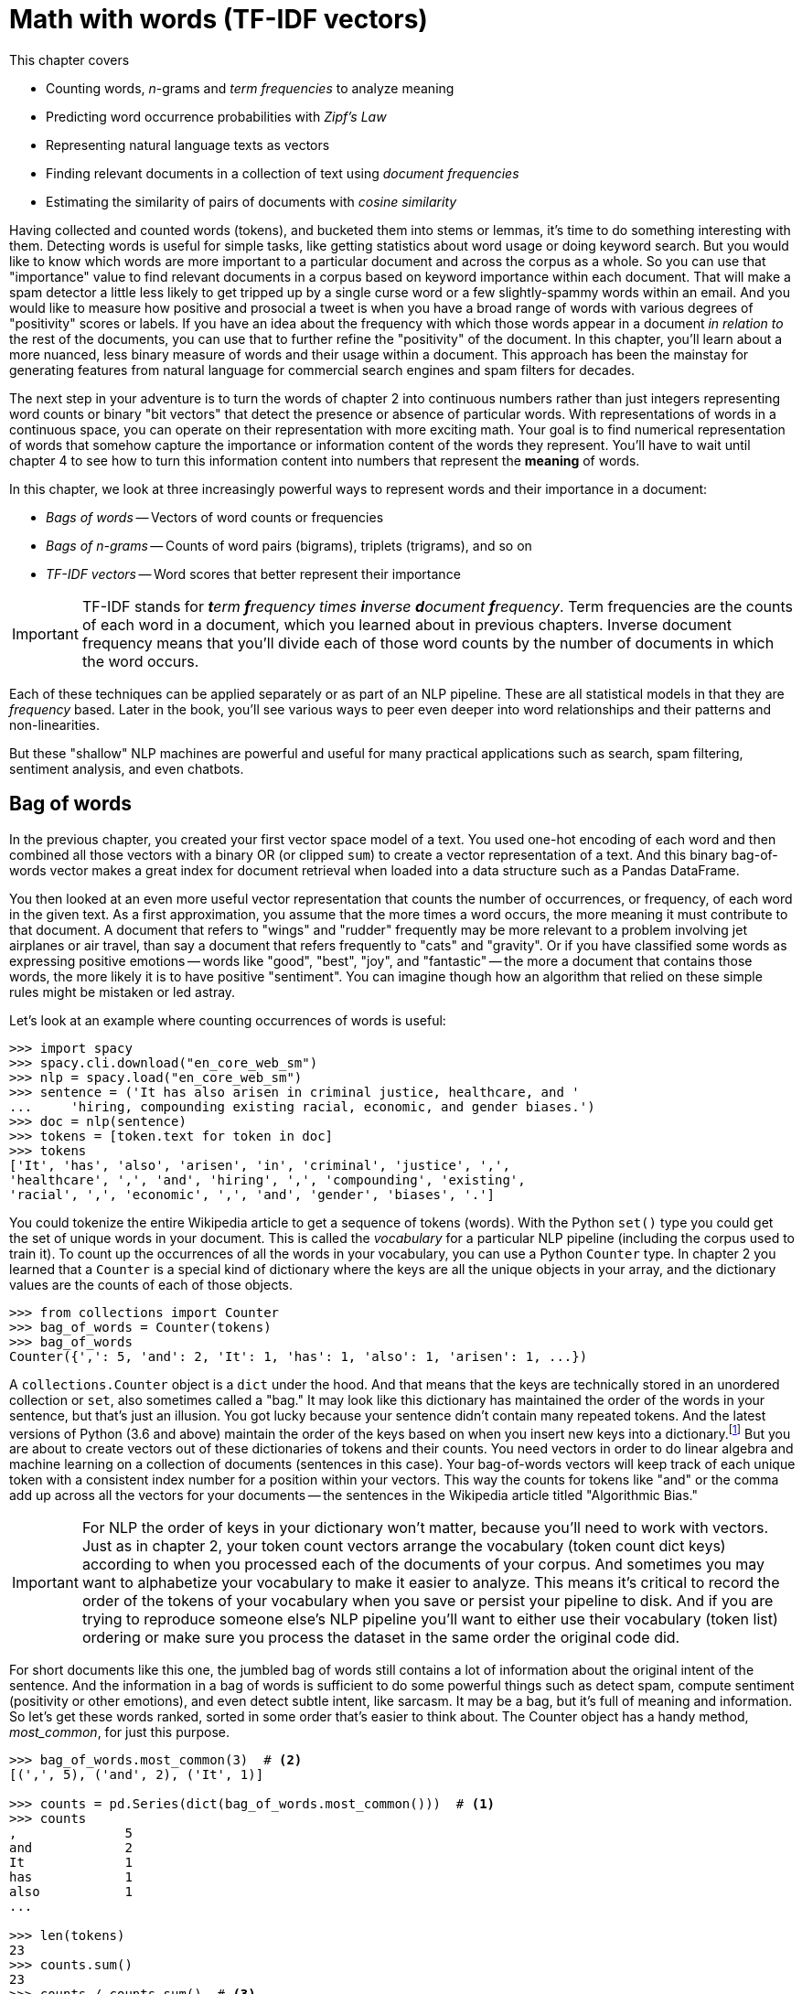 = Math with words (TF-IDF vectors)
:chapter: 3
:part: 1
:imagesdir: .
:xrefstyle: short
:figure-caption: Figure {chapter}.
:listing-caption: Listing {chapter}.
:table-caption: Table {chapter}.
:stem: latexmath

This chapter covers

* Counting words, _n_-grams and _term frequencies_ to analyze meaning
* Predicting word occurrence probabilities with _Zipf's Law_
* Representing natural language texts as vectors
* Finding relevant documents in a collection of text using _document frequencies_
* Estimating the similarity of pairs of documents with _cosine similarity_

Having collected and counted words (tokens), and bucketed them into stems or lemmas, it's time to do something interesting with them.
Detecting words is useful for simple tasks, like getting statistics about word usage or doing keyword search. But you would like to know which words are more important to a particular document and across the corpus as a whole.
So you can use that "importance" value to find relevant documents in a corpus based on keyword importance within each document.
That will make a spam detector a little less likely to get tripped up by a single curse word or a few slightly-spammy words within an email.
And you would like to measure how positive and prosocial a tweet is when you have a broad range of words with various degrees of "positivity" scores or labels.
If you have an idea about the frequency with which those words appear in a document _in relation to_ the rest of the documents, you can use that to further refine the "positivity" of the document.
In this chapter, you'll learn about a more nuanced, less binary measure of words and their usage within a document.
This approach has been the mainstay for generating features from natural language for commercial search engines and spam filters for decades.

The next step in your adventure is to turn the words of chapter 2 into continuous numbers rather than just integers representing word counts or binary "bit vectors" that detect the presence or absence of particular words.
With representations of words in a continuous space, you can operate on their representation with more exciting math.
Your goal is to find numerical representation of words that somehow capture the importance or information content of the words they represent. You'll have to wait until chapter 4 to see how to turn this information content into numbers that represent the **meaning** of words.

In this chapter, we look at three increasingly powerful ways to represent words and their importance in a document:

* _Bags of words_ -- Vectors of word counts or frequencies
* _Bags of n-grams_ -- Counts of word pairs (bigrams), triplets (trigrams), and so on
* _TF-IDF vectors_ -- Word scores that better represent their importance

[IMPORTANT, definition]
TF-IDF stands for _**t**erm **f**requency times **i**nverse **d**ocument **f**requency_.
Term frequencies are the counts of each word in a document, which you learned about in previous chapters.
Inverse document frequency means that you'll divide each of those word counts by the number of documents in which the word occurs.

Each of these techniques can be applied separately or as part of an NLP pipeline.
These are all statistical models in that they are _frequency_ based.
Later in the book, you'll see various ways to peer even deeper into word relationships and their patterns and non-linearities.

But these "shallow" NLP machines are powerful and useful for many practical applications such as search, spam filtering, sentiment analysis, and even chatbots.

== Bag of words

In the previous chapter, you created your first vector space model of a text.
You used one-hot encoding of each word and then combined all those vectors with a binary OR (or clipped `sum`) to create a vector representation of a text.
And this binary bag-of-words vector makes a great index for document retrieval when loaded into a data structure such as a Pandas DataFrame.

You then looked at an even more useful vector representation that counts the number of occurrences, or frequency, of each word in the given text.
As a first approximation, you assume that the more times a word occurs, the more meaning it must contribute to that document.
A document that refers to "wings" and "rudder" frequently may be more relevant to a problem involving jet airplanes or air travel, than say a document that refers frequently to "cats" and "gravity".
Or if you have classified some words as expressing positive emotions -- words like "good", "best", "joy", and "fantastic" -- the more a document that contains those words, the more likely it is to have positive "sentiment".
You can imagine though how an algorithm that relied on these simple rules might be mistaken or led astray.

Let's look at an example where counting occurrences of words is useful:

[source,python]
----
>>> import spacy
>>> spacy.cli.download("en_core_web_sm")
>>> nlp = spacy.load("en_core_web_sm")
>>> sentence = ('It has also arisen in criminal justice, healthcare, and '
...     'hiring, compounding existing racial, economic, and gender biases.')
>>> doc = nlp(sentence)
>>> tokens = [token.text for token in doc]
>>> tokens
['It', 'has', 'also', 'arisen', 'in', 'criminal', 'justice', ',', 
'healthcare', ',', 'and', 'hiring', ',', 'compounding', 'existing',
'racial', ',', 'economic', ',', 'and', 'gender', 'biases', '.']
----

You could tokenize the entire Wikipedia article to get a sequence of tokens (words).
With the Python `set()` type you could get the set of unique words in your document.
This is called the _vocabulary_ for a particular NLP pipeline (including the corpus used to train it).
To count up the occurrences of all the words in your vocabulary, you can use a Python `Counter` type.
In chapter 2 you learned that a `Counter` is a special kind of dictionary where the keys are all the unique objects in your array, and the dictionary values are the counts of each of those objects.

[source,python]
----
>>> from collections import Counter
>>> bag_of_words = Counter(tokens)
>>> bag_of_words
Counter({',': 5, 'and': 2, 'It': 1, 'has': 1, 'also': 1, 'arisen': 1, ...})
----

A `collections.Counter` object is a `dict` under the hood.
And that means that the keys are technically stored in an unordered collection or `set`, also sometimes called a "bag."
It may look like this dictionary has maintained the order of the words in your sentence, but that's just an illusion.
You got lucky because your sentence didn't contain many repeated tokens. 
And the latest versions of Python (3.6 and above) maintain the order of the keys based on when you insert new keys into a dictionary.footnote:[StackOverflow discussion of whether to rely on this feature (https://stackoverflow.com/questions/39980323/are-dictionaries-ordered-in-python-3-6/39980744#39980744)]
But you are about to create vectors out of these dictionaries of tokens and their counts.
You need vectors in order to do linear algebra and machine learning on a collection of documents (sentences in this case).
Your bag-of-words vectors will keep track of each unique token with a consistent index number for a position within your vectors.
This way the counts for tokens like "and" or the comma add up across all the vectors for your documents -- the sentences in the Wikipedia article titled "Algorithmic Bias."

[IMPORTANT]
================
For NLP the order of keys in your dictionary won't matter, because you'll need to work with vectors.
Just as in chapter 2, your token count vectors arrange the vocabulary (token count dict keys) according to when you processed each of the documents of your corpus.
And sometimes you may want to alphabetize your vocabulary to make it easier to analyze.
This means it's critical to record the order of the tokens of your vocabulary when you save or persist your pipeline to disk.
And if you are trying to reproduce someone else's NLP pipeline you'll want to either use their vocabulary (token list) ordering or make sure you process the dataset in the same order the original code did.
================

For short documents like this one, the jumbled bag of words still contains a lot of information about the original intent of the sentence.
And the information in a bag of words is sufficient to do some powerful things such as detect spam, compute sentiment (positivity or other emotions), and even detect subtle intent, like sarcasm.
It may be a bag, but it's full of meaning and information.
So let's get these words ranked, sorted in some order that's easier to think about.
The Counter object has a handy method, _most_common_, for just this purpose.

[source,python]
----
>>> bag_of_words.most_common(3)  # <2>
[(',', 5), ('and', 2), ('It', 1)]

>>> counts = pd.Series(dict(bag_of_words.most_common()))  # <1>
>>> counts
,              5
and            2
It             1
has            1
also           1
...

>>> len(tokens)
23
>>> counts.sum()
23
>>> counts / counts.sum()  # <3>
,              0.217391
and            0.086957
It             0.043478
has            0.043478
also           0.043478
...
----
<1> the argument "3" means you will list only the top three tokens
<2> by default, `most_common()` lists all tokens from most frequent to least
<3> the sum of the counts is equivalent to the `len` of the sentence in words

The number of times a word occurs in a given document is called the _term frequency_, commonly abbreviated "TF."
In some examples you may see the count of word occurrences normalized (divided) by the number of terms in the document.
This would give you the relative frequency independent of the length of the document.

So your top two terms or tokens in this particular sentence are ",", and "and".
This is a pretty common problem with natural language text -- the most common words are often the least meaningful.
The word "and" and the comma (",") aren't very informative about the intent of this document.
And these uninformative tokens are likely to appear a lot as you wage battle against bias and injustice.

[source,python]
----
>>> counts['justice']
1
>>> counts['justice'] / counts.sum()
0.043478260869565216
----
<1> The number of tokens from the original Wikipedia sentence

This is the _normalized term frequency_ of the term "justice" in this particular document which happens to be a single sentence.
It's important to normalize word counts to help your NLP pipeline detect important words and to compare usages of words in documents of different lengths.
But normalizing by document length doesn't really help you a whole lot in this case.
But this is because you're only looking at a single document.
Imagine you had one really long sentence and one really long document, say the entire Wikipedia article.
If the sentence and the article were both talking about "justice" about the same amount, you would want this _normalized term frequency_ score to produce roughly the same value.

////
Equations 3.1 and 3.2 take the document length into account when calculating normalized term frequency:

[[equation_3_1]]
.equation 3.1
[latexmath,alt="TF of dog in document A",align="left"]
++++
\begin{equation}
TF(\text{"dog"}, document_A) = 3/30 = .1
\end{equation}
++++

[[equation_3_2]]
.equation 3.2
[latexmath,alt="TF of dog in document B",align="left"]
++++
\begin{equation}
TF(\text{"dog"}, document_B) = 100/580000 = .00017
\end{equation}
++++

Now you have something you can see that describes "something" about the two documents and their relationship to the word "dog" and each other.
So instead of raw word counts to describe your documents in a corpus, you can use term frequencies.
////

Now you know how to calculate normalized term frequency and get the relative importance of each term to that document where it was used.
So you've progressed nicely from just detecting the presence and absence of a word to counting up its usage frequency and now you know how to normalize this frequency.
You're not done yet.
This is where things get really meaningful.
Now you know how important the word "justice" is to the meaning of this text.
But how can a machine get that same sense that you have?

For that you're going to have to show the machine how much "justice" is used in a lot of other texts.
Fortunately for budding NLP engineers Wikipedia is full of high quality accurate natural language text in many languages.
You can use this text to "teach" your machine about the importance of "justice."
And all you need is a few paragraphs from the Wikipedia article on algorithmic bias.

[quote, Wikipedia, Algorithmic Bias (https://en.wikipedia.org/wiki/Algorithmic_bias)]
_______________________________________________________________

Algorithmic bias describes systematic and repeatable errors in a computer system that create unfair outcomes, such as privileging one arbitrary group of users over others.
Bias can emerge due to many factors, including but not limited to the design of the algorithm or the unintended or unanticipated use or decisions relating to the way data is coded, collected, selected or used to train the algorithm.
Algorithmic bias is found across platforms, including but not limited to search engine results and social media platforms, and can have impacts ranging from inadvertent privacy violations to reinforcing social biases of race, gender, sexuality, and ethnicity.
The study of algorithmic bias is most concerned with algorithms that reflect "systematic and unfair" discrimination.
This bias has only recently been addressed in legal frameworks, such as the 2018 European Union's General Data Protection Regulation.
More comprehensive regulation is needed as emerging technologies become increasingly advanced and opaque.

As algorithms expand their ability to organize society, politics, institutions, and behavior, sociologists have become concerned with the ways in which unanticipated output and manipulation of data can impact the physical world.
Because algorithms are often considered to be neutral and unbiased, they can inaccurately project greater authority than human expertise, and in some cases, reliance on algorithms can displace human responsibility for their outcomes.
Bias can enter into algorithmic systems as a result of pre-existing cultural, social, or institutional expectations; because of technical limitations of their design; or by being used in unanticipated contexts or by audiences who are not considered in the software's initial design.

Algorithmic bias has been cited in cases ranging from election outcomes to the spread of online hate speech.
It has also arisen in criminal justice, healthcare, and hiring, compounding existing racial, economic, and gender biases.
The relative inability of facial recognition technology to accurately identify darker-skinned faces has been linked to multiple wrongful arrests of men of color, an issue stemming from imbalanced datasets.
Problems in understanding, researching, and discovering algorithmic bias persist due to the proprietary nature of algorithms, which are typically treated as trade secrets.
Even when full transparency is provided, the complexity of certain algorithms poses a barrier to understanding their functioning.
Furthermore, algorithms may change, or respond to input or output in ways that cannot be anticipated or easily reproduced for analysis.
In many cases, even within a single website or application, there is no single "algorithm" to examine, but a network of many interrelated programs and data inputs, even between users of the same service.
_______________________________________________________________

Look at a sentence from this article and see if you can figure out how you could use the `Counter` dictionary to help your algorithm understand something about algorithmic bias.

[source,python]
----
>>> sentence = "Algorithmic bias has been cited in cases ranging from " \
...     "election outcomes to the spread of online hate speech."
>>> tokens = [tok.text for tok in nlp(sentence)]
>>> counts = Counter(tokens)
>>> counts
Counter({'Algorithmic': 1,
         'bias': 1,
         'has': 1,
         'been': 1,
         'cited': 1,
         'in': 1,
         'cases': 1,
         'ranging': 1,
         'from': 1,
         'election': 1,
         'outcomes': 1,
         'to': 1,
         'the': 1,
         'spread': 1,
         'of': 1,
         'online': 1,
         'hate': 1,
         'speech': 1,
         '.': 1})
----

Looks like this sentence doesn't reuse any words at all.
The key to frequency analysis and term frequency vectors is the statistics of word usage.
So we need to input the other sentences and create some useful word counts.
To really grok "Algorithmic Bias" you could type all of the Wikipedia article into Python yourself.
Or you can download it from Wikipedia directly into Python using the `wikipedia` Python package, so that you can save time to build less biased algorithms.
And we've given you a head start by giving you these paragraphs in the `nlpia2` package that comes with this book:

[source,python]
----
>>> import requests
>>> url = ('https://gitlab.com/tangibleai/nlpia2/'
...        '-/raw/main/src/nlpia2/ch03/bias_intro.txt')
>>> response = requests.get(url)
>>> response
<Response [200]>

>>> bias_intro = response.content.decode()  # <1>
>>> bias_intro[:60]
'Algorithmic bias describes systematic and repeatable errors '

>>> tokens = [tok.text for tok in nlp(bias_intro)]
>>> counts = Counter(tokens)
>>> counts
Counter({'Algorithmic': 3, 'bias': 6, 'describes': 1, 'systematic': 2, ...
>>> counts.most_common(5)
[(',', 35), ('of', 16), ('.', 16), ('to', 15), ('and', 14)]
----
<1> `requests.get` returns an object with a `bytes` object. Use `bytes.decode()` to transform it into a regular unicode `str`.

Okay, now that's a bit more statistically significant counts.
But that is a lot of meaningless words and punctuation.
It's not likely that this Wikipedia article is really about tokens like "of", "to", commas, and periods.
But that's the magic of normalization.
We just need to split our document so we can normalize by the counts of words across many different documents or sentences talking about different things!
And it looks like you are going to want to pay attention to the least common words rather than the most common ones.

[source,python]
----
>>> counts.most_common()[-4:]
('inputs', 1), ('between', 1), ('same', 1), ('service', 1)]
----

Well that didn't work out so well.
You were probably hoping to find terms such as "bias", "algorithmic", and "data."
So you're going to have to use a formula that balances the counts to come up with the "Goldilocks" score for the ones that are "just right."
The way you can do that is to come up with another useful count -- the number of documents that a word occurs in, called the "document frequency."
This is when things get really interesting.

[source,python]
----
>>> counts.most_common()[-4:]
('inputs', 1), ('between', 1), ('same', 1), ('service', 1)]
----

Across multiple documents in a corpus, things get a even more interesting.
That's when vector representations of counts really shine.

== Vectorizing text

`Counter` dictionaries are great for counting up tokens in text.
But vectors are where it's really at.
And it turns out that dictionaries can be coerced into a `DataFrame` or `Series` just by calling the `DataFrame` constructor on a list of dictionaries.
Pandas will take care of all the bookkeeping so that each unique token or dictionary key has it's own column.
And it will create NaNs whenever the `Counter` dictionary for a document is missing a particular key because the document doesn't contain that word.

So lets add a few more documents to your corpus of sentences from the Algorithmic Bias article.
This will reveal the power of vector representations.

[source,python]
----
>>> docs = [nlp(s) for s in bias_intro.split_lines() if s.strip()]  # <1>
>>> counts = []
>>> for doc in docs:
...     counts.append(Counter([t.text.lower() for t in doc]))  # <2>
>>> df = pd.DataFrame(counts)
>>> df = df.fillna(0).astype(int)  # <3>
>>> df.head()
    algorithmic  bias  describes  systematic  ...  inputs  between  same  service
0             1     1          1           1  ...       0        0     0        0
1             0     1          0           0  ...       0        0     0        0
2             1     1          0           0  ...       0        0     0        0
3             1     1          0           1  ...       0        0     0        0
4             0     1          0           0  ...       0        0     0        0
----
<1> Run the SpaCy tokenizer on each line and skip empty lines
<2> Tokenize text with SpaCy before before lowercasing it, to improve sentence segmentation
<3> Replace NaNs with zeros and convert to integers to make it more readable

And when the dimensions of your vectors are used to hold scores for tokens or strings, that's when you want to use a Pandas `DataFrame` or `Series` to store your vectors.
That way you can see what each dimension is for.
Check out that sentence that we started this chapter with.
It happens to be the eleventh sentence in the Wikipedia article.

[source,python]
----
>>> df.loc[10]  # <1>
algorithmic    0
bias           0
describes      0
systematic     0
and            2
  ...
Name: 10, Length: 247, dtype: int64
----
<1> the eleventh row of a zero-offset DataFrame is at row index 10

Now this Pandas `Series` is a _vector_.
That's something you can do math on.
And when you do that math, Pandas will keep track of which word is where so that "bias" and "justice" aren't accidentally added together.
Your row vectors in this DataFrame have a "dimension" for each word in your vocabulary.
In fact the `df.columns` attribute contains your vocabulary.

But wait, there are more than 30,000 words in a standard English dictionary.
If you start processing a lot of Wikipedia articles instead of just a few paragraphs, that'll be a lot of dimensions to deal with.
You are probably used to 2D and 3D vectors, because they are easy to visualize.
But do concepts like distance and length even work with 30,000 dimensions?
It turns out they do, and you'll learn how to improve on these high-dimensional vectors later in the book.
For now just know that each element of a vector is used to represent the count, weight or importance of a word in the document you want the vector to represents.

You'll find every unique word in each document and then find all the unique words in all of your documents.
In math this is the union of all the sets of words in each document.
This master set of words for your documents is called the _vocabulary_ of your pipeline.
And if you decide to keep track of additional linguistic information about each word, such as spelling variations or parts of speech, you might call it a _lexicon_ .
And you might find academics that use the term _corpus_ to describe a collection of documents will likely also use the word "lexicon," just because it is a more precise technical term than "vocabulary."

So take a look at the vocabulary or lexicon for this corpus.
Ignoring proper nouns for now, you can lowercase your words and reduce the vocabulary size a little bit.

[source,python]
----
>>> docs = list(nlp(bias_intro).sents)
>>> counts = []
>>> for doc in docs:
...     counts.append(Counter([t.text.lower() for t in doc])) 
>>> df = pd.DataFrame(counts)
>>> df = df.fillna(0).astype(int)  # <1>
>>> df
>>> docs_tokens = []
>>> for doc_text in docs:
...     doc_text = doc_text.lower()  # <1>
        docs_tokens.append([tok.text for tok in nlp(doc_text]))]
>>> len(doc_tokens[0])
17

>>> all_doc_tokens = []
>>> for doc_tokens in docs_tokens:
...     all_doc_tokens.extend(all_doc_tokens)
>>> len(all_doc_tokens)
33

>>> vocab = sorted(set(all_doc_tokens))
>>> len(vocab)
18
>>> lexicon
[',',
 '.',
 'and',
 'as',
 'faster',
 'get',
 ...
 'would']
----

Each of your three document vectors will need to have 18 values, even if the document for that vector does not contain all 18 words in your lexicon.
Each token is assigned a "slot" in your vectors corresponding to its position in your lexicon.
Some of those token counts in the vector will be zeros, which is what you want.

[source,python]
----
>>> from collections import OrderedDict
>>> zero_vector = OrderedDict((token, 0) for token in lexicon)
>>> list(zero_vector.items())[:10] # <1>
[('got', 0),
  ('to', 0),
  ('hairy', 0),
  ('.', 0),
  ('would', 0),
  (',', 0),
  ('harry', 0),
  ('as', 0),
  ('the', 0),
  ('faster', 0),
  ('and', 0)]
----
<1> To return the first 10 items of the `OrderedDict`, we first need to turn it into a list

Now you'll make copies of that base vector, update the values of the vector for each document, and store them in an array.

[source,python]
----
>>> import copy
>>> doc_vectors = []
>>> for doc in docs:
...     vec = copy.copy(zero_vector)  # <1>
...     tokens = [token.text for token in nlp(doc.lower())]
...     token_counts = Counter(tokens)
...     for key, value in token_counts.items():
...         vec[key] = value / len(lexicon)
...     doc_vectors.append(vec)
----

<1> `copy.copy()` creates an independent copy, a separate instance of your zero vector, rather than reusing a reference (pointer) to the original object's memory location. Otherwise you'd just be overwriting the same `zero_vector` with new values in each loop, and you wouldn't have a fresh zero on each pass of the loop.

=== An easier way to vectorize text

Now that you've manually created your Bag of Words vector, you might wonder if someone already found a faster way to do it.
And indeed, there is!
You can avoid going through tokenizing, frequency counting and manually vectorizing your bag of words vector using `scikit-learn` package.footnote:[You can check out this package's full documentation on its webpage (http://scikit-learn.org/) - we'll be using it a lot in this book.]
If you haven't already set up your environment using Appendix A so that it includes this package, here's one way to install it.

[source,bash]
pip install scipy
pip install sklearn

Here is how you would create the term frequency vector in `scikit-learn`.
We'll use the `CountVectorizer` class.
It is a _model_ class with `.fit()` and `.transform()` methods that comply with the sklearn API for all machine learning models.

.Using `scikit-learn` to compute word count vectors
[source,python]
----
>>> from sklearn.feature_extraction.text import CountVectorizer
>>> corpus = docs
>>> vectorizer = CountVectorizer()
>>> count_vectors = vectorizer.fit_transform(corpus)  # <1>
>>> print(count_vectors.toarray()) # <2>
[[1 0 3 1 1 0 2 1 0 0 0 1 0 3 1 1]
 [1 0 1 0 0 1 1 0 1 1 0 0 1 0 0 0]
 [0 2 0 0 0 1 1 0 1 1 1 0 0 0 0 0]]
----
<1> The `CounterVectorizer` model produces a sparse numpy matrix, since most documents use a small portion of the total words in the vocabulary.
<2> The `.toarray()` method converts a sparse matrix back into a regular numpy array (filling in the gaps with zeros) for your viewing pleasure.


Now you have a matrix (practically a list of lists in Python) that represents the three documents (the three rows of the matrix) and the count of each term, token, or word in your lexicon make up the columns of the matrix.
That was fast!
With just 1 line of code, `vectorize.fit_transform(corpus)`, we have gotten to the same result as with dozens of lines you needed to manually tokenize, create a lexicon and count the terms.
Note that these vectors have the length of 16, rather than 18 like the vectors you created manually.
That's because `scikit-learn` tokenizes the sentences slightly differently (it only considers words of 2 letters or more as tokens) and drops the punctuation.

So, you have three vectors, one for each document.
Now what?
What can you do with them?
Your document word-count vectors can do all the cool stuff any vector can do, so let's learn a bit more about vectors and vector spaces first.footnote:[If you would like more details about linear algebra and vectors take a look at Appendix C.]

=== Vectorize your code

If you read about "vectorizing code" on the internet means something entirely different than "vectorizing text."
Vectorizing text is about converting text into a meaningful vector representation of that text.
Vectorizing code is about speeding up your code by taking advantage of powerful compiled libraries like `numpy` and using Python to do math as little as possible.
The reason it's called "vectorizing" is because you can use vector algebra notation to eliminate the for loops in your code, the slowest part of many NLP pipelines.
Instead of `for` loops iterating through all the elements of a vector or matrix to do math you just use numpy to do the for loop for you in compiled C code.
And Pandas uses `numpy` under the hood for all its vector algebra, so you can mix and match a DataFrame with a numpy arrary or a Python float and it will all run really fast.

[source,python]
----
>>> v1 = np.array(list(range(5)))
>>> v2 = pd.Series(reversed(range(5)))
>>> slow_answer = sum([4.2 * (x1 * x2) for x1, x2 in zip(v1, v2)])
>>> slow_answer
42.0

>>> faster_answer = sum(4.2 * v1 * v2)  # <1>
>>> faster_answer
42.0

>>> fastest_answer = 4.2 * v1.dot(v2)  # <2>
>>> fastest_answer
42.0
----
<1> vectorizes the for loop -- the `sum()` function is already vectorized within Python
<2> this uses the dot product to multiply and sum the arrays

Python's dynamic typing design makes all this magic possible.
When you multiply a `float` by an `array` or `DataFrame`, instead of raising an error because you're doing math on two different types, the interpreter will figure out what you're trying to do and "make is so," just like Sulu.
And it will compute what you're looking for in the fastest possible way, using compiled C code rather than a Python `for` loop.

[TIP]
====
If you use vectorization to eleminate some of the `for` loops in your code, you can speed up your NLP pipeline by a 100x or more.
This is 100x more models that you can try.
The Berlin Social Science Center (WZB) has a great tutorial on vectorization.footnote:["Vectorization and Parallelization" by WZB.eu (https://datascience.blog.wzb.eu/2018/02/02/vectorization-and-parallelization-in-python-with-numpy-and-pandas/).]. 
And if you poke around elsewhere on the site you'll find perhaps the only trustworthy source of statistics and data on the affect NLP and AI is having on society.footnote:["Knowledge and Society in Times of Upheaval" (https://wzb.eu/en/node/60041)]
====

=== Vector spaces

Vectors are the primary building blocks of linear algebra, or vector algebra.
They are an ordered list of numbers, or coordinates, in a vector space.
They describe a location or position in that space.
Or they can be used to identify a particular direction and magnitude or distance in that space.
A _vector space_ is the collection of all possible vectors that could appear in that space.
So a vector with two values would lie in a 2D vector space, a vector with three values in 3D vector space, and so on.

A piece of graph paper, or a grid of pixels in an image, are both nice 2D vector spaces.
You can see how the order of these coordinates matter.
If you reverse the x and y coordinates for locations on your graph paper, without reversing all your vector calculations, all your answers for linear algebra problems would be flipped.
Graph paper and images are examples of rectilinear, or Euclidean spaces, because the x and y coordinates are perpendicular to each other.
The vectors you talk about in this chapter are all rectilinear, Euclidean spaces.

What about latitude and longitude on a map or globe?
That geographic coordinate space is definitely two-dimensional because it's an ordered list of two numbers: latitude and longitude.
But each of the latitude-longitude pairs describes a point on an approximately spherical surface -- the Earth's surface.
The latitude-longitude vector space is not rectilinear, and Euclidean geometry doesn't exactly work in it.
That means you have to be careful when you calculate things like distance or closeness between two points represented by a pair of 2D geographic coordinates, or points in any non-Euclidean space.
Think about how you would calculate the distance between the latitude and longitude coordinates of Portland, OR and New York, NY.footnote:[You'd need to use a package like GeoPy (geopy.readthedocs.io) to get the math right.]

Figure 3.3 is one way to draw the 2D vectors `(5, 5)`, `(3, 2)`, and `(-1, 1)`.
The head of a vector (represented by the pointy tip of an arrow) is used to identify a location in a vector space.
So the vector heads in this diagram will be at those three pairs of coordinates.
The tail of a position vector (represented by the "rear" of the arrow) is always at the origin, or `(0, 0)`.

.2D vectors
image::../images/ch03/vecs.png[2D Vectors, width=80%, link="../images/ch03/vecs.png"]

What about 3D vector spaces?
Positions and velocities in the 3D physical world you live in can be represented by x, y, and z coordinates in a 3D vector.
But you aren't limited to normal 3D space.
You can have 5 dimensions, 10 dimensions, 5,000, whatever.
The linear algebra all works out the same.
You might need more computing power as the dimensionality grows.
And you'll run into some "curse-of-dimensionality" issues, but you can wait to deal with that until the last chapter, chapter 13.footnote:[The curse of dimensionality is that vectors will get exponentially farther and farther away from one another, in Euclidean distance, as the dimensionality increases. A lot of simple operations become impractical above 10 or 20 dimensions, like sorting a large list of vectors based on their distance from a "query" or "reference" vector (approximate nearest neighbor search). To dig deeper, check out Wikipedia's "Curse of Dimensionality" article (https://en.wikipedia.org/wiki/Curse_of_dimensionality), explore hyperspace with one of this book's authors at bit.ly/explorehyperspace (https://docs.google.com/presentation/d/1SEU8VL0KWPDKKZnBSaMxUBDDwI8yqIxu9RQtq2bpnNg), play with the Python `annoy` package (https://github.com/spotify/annoy), or search Google Scholar for "high dimensional approximate nearest neighbors" (https://scholar.google.com/scholar?q=high+dimensional+approximate+nearest+neighbor)]

For a natural language document vector space, the dimensionality of your vector space is the count of the number of distinct words that appear in the entire corpus.
For TF (and TF-IDF to come), we call this dimensionality capital letter "K".
This number of distinct words is also the vocabulary size of your corpus, so in an academic paper it'll usually be called "|V|"
You can then describe each document, within this K-dimensional vector space by a K-dimensional vector.
K = 18 in your three-document corpus about Harry and Jill (or 16, if your tokenizer drops the punctuation).
Because humans can't easily visualize spaces of more than three dimensions, let's set aside most of those dimensions and look at two for a moment, so you can have a visual representation of the vectors on this flat page you're reading.
So in figure 3.4, K is reduced to two for a two-dimensional view of the 18-dimensional Harry and Jill vector space.

.2D term frequency vectors
image::../images/ch03/harry_faster_vecs.png[2D Term Frequency Vectors, width=80%, link="../images/ch03/harry_faster_vecs.png"]

K-dimensional vectors work the same way, just in ways you can't easily visualize.
Now that you have a representation of each document and know they share a common space, you have a path to compare them.
You could measure the Euclidean distance between the vectors by subtracting them and computing the length of that distance between them, which is called the 2-norm distance.
It's the distance a "crow" would have to fly (in a straight line) to get from a location identified by the tip (head) of one vector and the location of the tip of the other vector.
Check out appendix C on linear algebra to see why this is a bad idea for word count (term frequency) vectors.

Two vectors are "similar" if they share similar direction.
They might have similar magnitude (length), which would mean that the word count (term frequency) vectors are for documents of about the same length.
But do you care about document length in your similarity estimate for vector representations of words in documents?
Probably not.
You'd like your estimate of document similarity to find use of the same words about the same number of times in similar proportions.
This accurate estimate would give you confidence that the documents they represent are probably talking about similar things.

.2D thetas
image::../images/ch03/vecs_cosine.png[2D Vectors and Cosine, width=80%, link="../images/ch03/vecs_cosine.png"]

_Cosine similarity_, is merely the cosine of the angle between two vectors (theta), shown in figure 3.5, which can be calculated from the Euclidian dot product using <<equation_3_3>>.
Cosine similarity is efficient to calculate because the dot product does not require evaluation of any trigonometric functions.
In addition, cosine similarity has a convenient range for most machine learning problems: -1 to +1.

[[equation_3_3]]
.equation 3.3
[latexmath,alt="A dot B == norm(A) * norm(B) * cos(theta),align="left"]
++++
\begin{equation}
\boldsymbol{A} \cdot \boldsymbol{B} = |\boldsymbol{A}| |\boldsymbol{B}| * cos(\theta)
\end{equation}
++++

In Python this would be:

[source,python]
----
A.dot(B) == (np.linalg.norm(A) * np.linalg.norm(B)) * np.cos(angle_between_A_and_B) 
----

If you solve this equation for `np.cos(angle_between_A_and_B)` (called "cosine similarity between vectors A and B") you can derive code to computer the cosine similarity:

.Cosine similarity formula in Python
[source,python]
----
cos_similarity_between_A_and_B = np.cos(angle_between_A_and_B) \
    = A.dot(B) / (np.linalg.norm(A) * np.linalg.norm(B))
----

In linear algebra notation this becomes <<equation_3_4>>:

[[equation_3_4]]
.equation 3.4: cosine similarity between two vectors
[latexmath,alt="cos(theta) = (A dot B) / (norm(A) * norm(B)),align="center"]
++++
\begin{equation}
cos(\theta) = \frac{\boldsymbol{A} \cdot \boldsymbol{B}}{|\boldsymbol{A}||\boldsymbol{B}|}
\end{equation}
++++

Or in pure Python without `numpy`:

.Compute cosine similarity in python
[source,python]
----
>>> import math
>>> def cosine_sim(vec1, vec2):
...     vec1 = [val for val in vec1.values()] # <1>
...     vec2 = [val for val in vec2.values()]
...
...     dot_prod = 0
...     for i, v in enumerate(vec1):
...         dot_prod += v * vec2[i]
...
...     mag_1 = math.sqrt(sum([x**2 for x in vec1]))
...     mag_2 = math.sqrt(sum([x**2 for x in vec2]))
...
...     return dot_prod / (mag_1 * mag_2)
----
<1> Converting our dictionaries to lists for easier matching.

So you need to take the dot product of two of your vectors in question -- multiply the elements of each vector pairwise -- and then sum those products up.
You then divide by the norm (magnitude or length) of each vector.
The vector norm is the same as its Euclidean distance from the head to the tail of the vector -- the square root of the sum of the squares of its elements.
This _normalized dot product_, like the output of the cosine function, will be a value between -1 and 1.
It is the cosine of the angle between these two vectors.
It gives you a value for how much the vectors point in the same direction.

A cosine similarity of **1** represents identical normalized vectors that point in exactly the same direction along all dimensions.
The vectors may have different lengths or magnitudes, but they point in the same direction.
Remember you divided the dot product by the norm of each vector.
So the closer a cosine similarity value is to 1, the closer the two vectors are in angle.
For NLP document vectors that have a cosine similarity close to 1, you know that the documents are using similar words in similar proportion.
So the documents whose document vectors are close to each other are likely talking about the same thing.

A cosine similarity of **0** represents two vectors that share no components.
They are orthogonal, perpendicular in all dimensions.
For NLP TF vectors, this situation occurs only if the two documents share no words in common.
This doesn't necessarily mean they have different meanings or topics, just that they use completely different words.

A cosine similarity of **-1** represents two vectors that are anti-similar, completely opposite.
They point in opposite directions.
This can never happen for simple word count (term frequency) vectors or even normalized TF vectors (which we talk about later).
Counts of words can never be negative.
So word count (term frequency) vectors will always be in the same "quadrant" of the vector space.
None of the term frequency vectors can sneak around into one of the quadrants in the vector space.
None of your term frequency vectors can have components (word frequencies) that are the negative of another term frequency vector, because term frequencies just can't be negative.

You won't see any negative cosine similarity values for pairs of vectors for natural language documents in this chapter.
But in the next chapter, we develop a concept of words and topics that are "opposite" to each other.
And this will show up as documents, words, and topics that have cosine similarities of less than zero, or even **-1**.

If you want to compute cosine similarity for regular `numpy` vectors, such as those returned by `CountVectorizer`, you can use `scikit-learn`'s built-in tools.
Here is how you can calculate the cosine similarity between word vectors 1 and 2 that we computed in Listing 3.2:

[source,python]
----
>>> from sklearn.metrics.pairwise import cosine_similarity
>>> vec1 = count_vectors[1,:]
>>> vec2 = count_vectors[2,:]
>>> cosine_similarity(vec1, vec2)
array([[0.55901699]])
----

Note that because the vectors we got from `CountVectorizer` are slightly shorter, this distance is going to be different from cosine similarity between our DIY document vectors.
As an exercise, you can check that the `sklearn` cosine similarity gives the same result for our `OrderedDict` vectors created with `Counter` class - see if you can figure it out!

== Bag of n-grams

You have already seen in the last chapter how to create _n_-grams from the tokens in your corpus.
Now, it's time to use them to create a better representation of documents.
Fortunately for you, you can use the same tools you are already familiar with, just tweak the parameters slightly.

First, let's add another sentence to our corpus, which will illustrate why bag-of-ngrams can sometimes be more useful than bag-of-words.

[source,python]
----
>>> new_sentence = "Is Harry hairy and faster than Jill?"
>>> ngram_docs = copy.copy(docs)
>>> ngram_docs.append(new_sentence)
----

If you compute the vector of word counts for this last sentence, using the same model we trained in Listing 3.2, you will see that it is exactly equal to the representation of the second sentence:

[source,python]
----
>>> new_sentence_vector = vectorizer_transform(new_sentence)
>>> print (new_sentence_vector.toarray())
[[1 0 1 0 0 1 1 0 1 1 0 0 1 0 0 0]]
----

To be sure, let's calculate the cosine similarity between the two document vectors:

[source,python]
----
>>> cosine_similarity(count_vectors[1,:], new_sentence)
[[1.]]
----

Let's now do the same vectorization process we did a few pages ago with `CountVectorizer`, but instead you'll "order" your `CountVectorizer` to count 2-grams instead of tokens:

[source,python]
----
>>> ngram_vectorizer = CountVectorizer(ngram_range=(1,2))
>>> ngram_vectors = ngram_vectorizer.fit_transform(corpus)
>>> print(ngram_vectors.toarray())
[[1 0 0 1 2 0 1 1 0 0 1 0 0 1 0 0 0 0 0 1 0 2 1 1 1]
 [1 0 0 0 0 1 0 0 1 0 0 0 1 0 1 0 0 0 0 0 1 0 0 0 0]
 [0 1 1 0 0 0 0 0 0 1 0 0 0 0 0 0 1 1 1 0 0 0 0 0 0]
 [1 0 0 0 0 1 0 0 1 0 0 1 0 0 0 1 0 0 0 0 1 0 0 0 0]]
----

You can immediately notice that these vectors are significantly longer, as there are always more 2-grams than tokens.
If you look closer, you can even notice that the representations of the second and fourth sentence are no longer the same.
To be sure, let's compute the cosine similarity between them:

[source,python]
----
>>> cosine_similarity(ngram_vectors[1,:], ngram_vectors[2,:])
[[0.66666667]]
----

And now we can distinguish between the two sentences!
It is worth noting that bag of _n_-grams approach has its own challenges.
With large texts and corpora, the amount of _n_-grams increases exponentially, causing "curse-of-dimensionality" issues we mentioned before.
However, as you saw in this section, there might be cases where you will want to use it instead of single token counting.

=== Analyzing `this`

Even though until now we only dealt with _n_-grams of word token, _n_-gram of characters can be useful too.
For example, they can be used for language detection, or authorship attribution (deciding who among the set of authors wrote the document analyzed).
Let's solve a puzzle using character _n_-grams and the `CountVectorizer` class you just learned how to use.

We'll start by importing a small and interesting python package called `this`, and examining some of its constants:

[source,python]
----
>>> from this import s
>>> print (s)
Gur Mra bs Clguba, ol Gvz Crgref
Ornhgvshy vf orggre guna htyl.
Rkcyvpvg vf orggre guna vzcyvpvg.
Fvzcyr vf orggre guna pbzcyrk.
Pbzcyrk vf orggre guna pbzcyvpngrq.
Syng vf orggre guna arfgrq.
Fcnefr vf orggre guna qrafr.
Ernqnovyvgl pbhagf.
Fcrpvny pnfrf nera'g fcrpvny rabhtu gb oernx gur ehyrf.
Nygubhtu cenpgvpnyvgl orngf chevgl.
Reebef fubhyq arire cnff fvyragyl.
Hayrff rkcyvpvgyl fvyraprq.
Va gur snpr bs nzovthvgl, ershfr gur grzcgngvba gb thrff.
Gurer fubhyq or bar-- naq cersrenoyl bayl bar --boivbhf jnl gb qb vg.
Nygubhtu gung jnl znl abg or boivbhf ng svefg hayrff lbh'er Qhgpu.
Abj vf orggre guna arire.
Nygubhtu arire vf bsgra orggre guna *evtug* abj.
Vs gur vzcyrzragngvba vf uneq gb rkcynva, vg'f n onq vqrn.
Vs gur vzcyrzragngvba vf rnfl gb rkcynva, vg znl or n tbbq vqrn.
Anzrfcnprf ner bar ubaxvat terng vqrn -- yrg'f qb zber bs gubfr!
----

What are these strange words?
In what language are they written?
H.P. Lovecraft fans may think of the ancient language used to summon the dead deity Cthulhu.footnote:[If the reference is unfamiliar to you, check out the story _Call of Cthulhu_ by H.P. Lovecraft: https://www.hplovecraft.com/writings/texts/fiction/cc.aspx]
But even to them, this message will be incomprehensible.

To figure out the meaning of our cryptic piece of text, you'll use the method you just learned - figuring out token frequency.
Only this time, a little bird is telling you it might be worth to start with character tokens rather than word tokens!
Luckily, `CountVectorizer` can serve you here as well.
You can see the results of the code in Figure 3.4a

[source,python]
----
>>> char_vectorizer = CountVectorizer(ngram_range=(1,1), analyzer='char') # <1>
>>> s_char_frequencies = char_vectorizer.fit_transform(s)
>>> generate_histogram(s_char_frequencies, s_char_vectorizer) # <2>
----
<1> This line generates a `CountVectorizer` that generates 1-grams of characters
<2> To see the code of `generate_histogram`, check out the `nlpia` repository

Hmmm. Not quite sure what you can do with these frequency counts.
But then again, you haven't even seen the frequency counts for any other text yet.
Let's choose some big document - for example, the Wikipedia article for Machine Learning,footnote:[Retrieved on July 9th 2021 from here: https://en.wikipedia.org/wiki/Machine_learning] and try to do the same analysis (check out the results in Figure 3.4b):

[source,python]
----
>>> DATA_DIR = ('https://gitlab.com/tangibleai/nlpia/'
...             '-/raw/master/src/nlpia/data')

>>> url = DATA_DIR + '/machine_learning_full_article.txt'
>>> ml_text = requests.get(url).content.decode()
>>> ml_char_frequencies = char_vectorizer.fit_transform(ml_text)
>>> generate_histogram(s_char_frequencies, s_char_vectorizer)
----

Now that looks interesting!
If you look closer at the two frequency histograms, you might notice the similarities in the order of their highs and lows.
It's as if the character frequency pattern is similar, but shifted.

To determine whether this is the real shift, let's use a technique often used in signal processing: computing the distance between the highest point of the signal, the "peak", and see if other peaks follow a similar distance.
You'll use a couple of handy built-in python functions: `ord()` and `chr()`.

[source,python]
----
>>> peak_distance = ord('r') - ord('e')
>>> peak_distance
13
>>> chr(ord('v') - peak_distance)
'i'
>>> chr(ord('n') - peak_distance)
'a'
----

So, we can see that the most frequent letters in both distributions are shifted by the same `peak_distance`.
That distance is preserved between the least frequent letters, too:

[source,python]
----
>>> chr(ord('w') - peak_distance)
'j'
----

By this point, you have probably Googled our riddle and discovered that our message is actually encoded using `rot-13` cipher.
This cipher substitutes every letter with  a letter with the 13th letter after it in the alphabet.
Let's use python's `codecs` package to reveal what `this` is all about:

[source,python]
----
>>> import codecs
>>> print(codecs.decode(s, 'rot-13'))
The Zen of Python, by Tim Peters
----

Beautiful is better than ugly.
Explicit is better than implicit.
Simple is better than complex.
Complex is better than complicated.
Flat is better than nested.
Sparse is better than dense.
Readability counts.
Special cases aren't special enough to break the rules.
Although practicality beats purity.
Errors should never pass silently.
Unless explicitly silenced.
In the face of ambiguity, refuse the temptation to guess.
There should be one-- and preferably only one --obvious way to do it.
Although that way may not be obvious at first unless you're Dutch.
Now is better than never.
Although never is often better than *right* now.
If the implementation is hard to explain, it's a bad idea.
If the implementation is easy to explain, it may be a good idea.
Namespaces are one honking great idea -- let's do more of those!

And you have revealed the Zen of Python!
These words of wisdom were written by one of the Python tribe elders, Tim Peters, back in 1999 and since then have been placed in public domain, put to music,footnote:[Check out this youtube video: https://www.youtube.com/watch?v=i6G6dmVJy74] and even parodied.footnote:[Try importing `that` package from `pypi` to discover Python antipatterns - but as the package creators themselves warn you, ]
This book's authors are trying to act according to these principles whenever they can - and you should, too!
And thanks to character _n_-grams, you were able to "translate" them from `rot-13`-encrypted English into the regular ones.

== Zipf's Law

Now on to our main topic -- Sociology.
Okay, not, but you'll make a quick detour into the world of counting people and words, and you'll learn a seemingly universal rule that governs the counting of most things.
It turns out, that in language, like most things involving living organisms, patterns abound.

In the early twentieth century, the French stenographer Jean-Baptiste Estoup noticed a pattern in the frequencies of words that he painstakingly counted by hand across many documents (thank goodness for computers and `Python`).
In the 1930s, the American linguist George Kingsley Zipf sought to formalize Estoup's observation, and this relationship eventually came to bear Zipf's name.

[quote, Wikipedia, Zipf's Law https://en.wikipedia.org/wiki/Zipf's_law]
Zipf's law states that given some corpus of natural language utterances, the frequency of any word is inversely proportional to its rank in the frequency table.

Specifically, _inverse proportionality_ refers to a situation where an item in a ranked list will appear with a frequency tied explicitly to its rank in the list.
The first item in the ranked list will appear twice as often as the second, and three times as often as the third, for example.
One of the quick things you can do with any corpus or document is plot the frequencies of word usages relative to their rank (in frequency).
If you see any outliers that don't fall along a straight line in a log-log plot, it may be worth investigating.

As an example of how far Zipf's Law stretches beyond the world of words, figure 3.6 charts the relationship between the population of US cities and the rank of that population.
It turns out that Zipf's Law applies to counts of lots of things.
Nature is full of systems that experience exponential growth and "network effects" like population dynamics, economic output, and resource distribution.footnote:[See the web page titled "There is More than a Power Law in Zipf" (https://www.nature.com/articles/srep00812).]
It's interesting that something as simple as Zipf's Law could hold true across a wide range of natural and manmade phenomena.
Nobel Laureate Paul Krugman, speaking about economic models and Zipf's Law, put it succinctly:

_The usual complaint about economic theory is that our models are oversimplified -- that they offer excessively neat views of complex, messy reality. [With Zipf's law] the reverse is true: You have complex, messy models, yet reality is startlingly neat and simple._

Here is an updated version of Krugman's city population plot:footnote:[Population data downloaded from Wikipedia using Pandas. See the ``nlpia.book.examples` code on GitHub (https://gitlab.com/tangibleai/nlpia2/blob/main/src/nlpia2/ch03/ch03_zipf.py)]

.City population distribution
image::../images/ch03/log_pop_from_wikipedia.png[City Population Distributions, width=80%, link="../images/ch03/log_pop_from_wikipedia.png"]

As with cities and social networks, so with words.
Let's first download the Brown Corpus from NLTK.

[quote, NLTK Documentation]
The Brown Corpus was the first million-word electronic corpus of English, created in 1961 at Brown University. This corpus contains text from 500 sources, and the sources have been categorized by genre, such as news, editorial, and so on.footnote:[For a complete list, see http://icame.uib.no/brown/bcm-los.html.]


[source,python]
----
>>> nltk.download('brown')  # <1>
>>> from nltk.corpus import brown
>>> brown.words()[:10]  # <2>
['The',
 'Fulton',
 'County',
 'Grand',
 'Jury',
 'said',
 'Friday',
 'an',
 'investigation',
 'of']
>>> brown.tagged_words()[:5]  # <3>
[('The', 'AT'),
 ('Fulton', 'NP-TL'),
 ('County', 'NN-TL'),
 ('Grand', 'JJ-TL'),
 ('Jury', 'NN-TL')]
>>> len(brown.words())
1161192
----
<1> The Brown corpus is about 3MB
<2> `.words()` is a built-in method of the NTLK corpus object that returns the tokenized corpus as sequence of strs.
<3> You'll learn about part-of-speech tagging in chapter 11.

So with over 1 million tokens, you have something meaty to look at.

[source,python]
----
>>> from collections import Counter
>>> puncs = set((',', '.', '--', '-', '!', '?',
...     ':', ';', '``', "''", '(', ')', '[', ']'))
>>> word_list = (x.lower() for x in brown.words() if x not in puncs)
>>> token_counts = Counter(word_list)
>>> token_counts.most_common(10)
[('the', 69971),
 ('of', 36412),
 ('and', 28853),
 ('to', 26158),
 ('a', 23195),
 ('in', 21337),
 ('that', 10594),
 ('is', 10109),
 ('was', 9815),
 ('he', 9548)]
----

A quick glance shows that the word frequencies in the Brown corpus follow the logarithmic relationship Zipf predicted.
"The" (rank 1 in term frequency) occurs roughly twice as often as "of" (rank 2 in term frequency), and roughly three times as often as "and" (rank 3 in term frequency).
If you don't believe us, use the example code (https://gitlab.com/tangibleai/nlpia2/blob/master/src/nlpia/book/examples/ch03_zipf.py) in the `nlpia` package to see this yourself.

In short, if you rank the words of a corpus by the number of occurrences and list them in descending order, you'll find that, for a sufficiently large sample, the first word in that ranked list is twice as likely to occur in the corpus as the second word in the list.
And it is four times as likely to appear as the fourth word on the list.
So given a large corpus, you can use this breakdown to say statistically how likely a given word is to appear in any given document of that corpus.

== Inverse Document Frequency

Now back to your document vectors.
Word counts and _n_-gram counts are useful, but pure word count, even when normalized by the length of the document, doesn't tell you much about the importance of that word in that document _relative_ to the rest of the documents in the corpus.
If you could suss out that information, you could start to describe documents within the corpus.
Say you have a corpus of every book about artificial intelligence (AI) ever written.
"Intelligence" would almost surely occur many times in every book (document) you counted, but that doesn't provide any new information, it doesn't help distinguish between those documents.
Whereas something like "neural network" or "conversational engine" might not be so prevalent across the entire corpus, but for the documents where it frequently occurred, you would know more about their nature.
For this you need another tool.

_Inverse document frequency_, or IDF, is your window through Zipf in topic analysis.
Let's take your term frequency counter from earlier and expand on it.
You can count tokens and bin them up two ways: per document and across the entire corpus.
You're going to be counting just by document.

Let's return to the Algorithmic Bias example from Wikipedia and grab another section (that deals with algorithmic racial and ethnic discrimination) and say it is the second document in your Bias corpus.

[quote, Wikipedia, Algorithmic Bias: Racial and ethnic discrimination ('https://en.wikipedia.org/wiki/Algorithmic_bias#Racial_and_ethnic_discrimination')]
_______________________________________________________________________
Algorithms have been criticized as a method for obscuring racial prejudices in decision-making. Because of how certain races and ethnic groups were treated in the past, data can often contain hidden biases. For example, black people are likely to receive longer sentences than white people who committed the same crime. This could potentially mean that a system amplifies the original biases in the data.

In 2015, Google apologized when black users complained that an image-identification algorithm in its Photos application identified them as gorillas. In 2010, Nikon cameras were criticized when image-recognition algorithms consistently asked Asian users if they were blinking. Such examples are the product of bias in biometric data sets. Biometric data is drawn from aspects of the body, including racial features either observed or inferred, which can then be transferred into data points. Speech recognition technology can have different accuracies depending on the user's accent. This may be caused by the a lack of training data for speakers of that accent.

Biometric data about race may also be inferred, rather than observed. For example, a 2012 study showed that names commonly associated with blacks were more likely to yield search results implying arrest records, regardless of whether there is any police record of that individual's name. A 2015 study also found that Black and Asian people are assumed to have lesser functioning lungs due to racial and occupational exposure data not being incorporated into the prediction algorithm's model of lung function.

In 2019, a research study revealed that a healthcare algorithm sold by Optum favored white patients over sicker black patients. The algorithm predicts how much patients would cost the health-care system in the future. However, cost is not race-neutral, as black patients incurred about $1,800 less in medical costs per year than white patients with the same number of chronic conditions, which led to the algorithm scoring white patients as equally at risk of future health problems as black patients who suffered from significantly more diseases.

A study conducted by researchers at UC Berkeley in November 2019 revealed that mortgage algorithms have been discriminatory towards Latino and African Americans which discriminated against minorities based on "creditworthiness" which is rooted in the U.S. fair-lending law which allows lenders to use measures of identification to determine if an individual is worthy of receiving loans. These particular algorithms were present in FinTech companies and were shown to discriminate against minorities.
_______________________________________________________________________

First let's get the total word count for each document in your corpus:

[source,python]
----
>>> DATA_DIR = ('https://gitlab.com/tangibleai/nlpia/'
...             '-/raw/master/src/nlpia/data')

>>> url = DATA_DIR + '/bias_discrimination.txt'
>>> bias_discrimination = requests.get(url).content.decode()
>>> intro_tokens = [token.text for token in nlp(bias_intro.lower())]
>>> disc_tokens = [token.text for token in nlp(bias_discrimination.lower())]
>>> intro_total = len(intro_tokens)
>>> intro_total
479
>>> disc_total = len (disc_tokens)
>>> disc_total
451
----


Now with a couple of tokenized documents about bias in hand, let's look at the term frequency of the term "bias" in each document. You'll store the TFs you find in two dictionaries, one for each document.

[source,python]
----
>>> intro_tf = {}
>>> disc_tf = {}
>>> intro_counts = Counter(intro_tokens)
>>> intro_tf['bias'] = intro_counts['bias'] / intro_total
>>> disc_counts = Counter(disc_tokens)
>>> disc_tf['bias'] = disc_counts['bias'] / disc_total
>>> 'Term Frequency of "bias" in intro is:{:.4f}'.format(intro_tf['bias'])
Term Frequency of "bias" in intro is:0.0167
>>> 'Term Frequency of "bias" in discrimination chapter is: {:.4f}'\
...     .format(disc_tf['bias'])
'Term Frequency of "bias" in discrimination chapter is: 0.0022'
----

Okay, you have a number eight times as large as the other. Is the intro section eight times as much about bias?  No, not really.  So let's dig a little deeper. First, let's see how those numbers relate to some other word, say "and".

[source,python]
----
>>> intro_tf['and'] = intro_counts['and'] / intro_total
>>> disc_tf['and'] = disc_counts['and'] / disc_total
>>> print('Term Frequency of "and" in intro is: {:.4f}'\
...     .format(intro_tf['and']))
Term Frequency of "and" in intro is: 0.0292
>>> print('Term Frequency of "and" in discrimination chapter is: {:.4f}'\
...     .format(disc_tf['and']))
Term Frequency of "and" in discrimination chapter is: 0.0303
----

Great! You know both of these documents are about "and" just as much as they are about "bias" - actually, the discrimination chapter is more about "and" than about "bias"!
Oh, wait.
That's not helpful, huh?
Just as in your first example, where the system seemed to think "the" was the most important word in the document about your fast friend Harry, in this example "and" is considered highly relevant. Even at first glance, you can tell this isn't revelatory.

A good way to think of a term's inverse document frequency is this: How strange is it that this token is in this document?  If a term appears in one document a lot times, but occurs rarely in the rest of the corpus, one could assume it is important to that document specifically. Your first step toward topic analysis!

A term's IDF is merely the ratio of the total number of documents to the number of documents the term appears in. In the case of "and" and "bias" in your current example, the answer is the same for both:

[source,text]
----
2 total documents / 2 documents contain "and"  = 2/2 = 1
2 total documents / 2 documents contain "bias" = 2/2 = 1
----

Not very interesting. So let's look at another word "black".

2 total documents / 1 document contains "black" = 2/1 = 2

Okay, that's something different. Let's use this "rarity" measure to weight the term frequencies.

[source,python]
----
>>> num_docs_containing_and = 0
>>> for doc in [intro_tokens, disc_tokens]:
...     if 'and' in doc:
...         num_docs_containing_and += 1  # <1>
----
<1> similarly for "bias" and "black" and any other words you are interested in

And let's grab the TF of "black" in the two documents:

[source,python]
----
>>> intro_tf['black'] = intro_counts['black'] / intro_total
>>> disc_tf['black'] = disc_counts['black'] / disc_total
----

And finally, the IDF for all three. You'll store the IDFs in dictionaries per document like you did with TF:

[source,python]
----
>>> num_docs = 2
>>> intro_idf = {}
>>> disc_idf = {}
>>> intro_idf['and'] = num_docs / num_docs_containing_and
>>> disc_idf['and'] = num_docs / num_docs_containing_and
>>> intro_idf['bias'] = num_docs / num_docs_containing_bias
>>> disc_idf['bias'] = num_docs / num_docs_containing_bias
>>> intro_idf['black'] = num_docs / num_docs_containing_black
>>> disc_idf['black'] = num_docs / num_docs_containing_black
----

And then for the intro document you find:

[source,python]
----
>>> intro_tfidf = {}
>>> intro_tfidf['and'] = intro_tf['and'] * intro_idf['and']
>>> intro_tfidf['bias'] = intro_tf['bias'] * intro_idf['bias']
>>> intro_tfidf['black'] = intro_tf['black'] * intro_idf['black']
----

And then for the history document:

[source,python]
----
>>> disc_tfidf = {}
>>> disc_tfidf['and'] = disc_tf['and'] * disc_idf['and']
>>> disc_tfidf['bias'] = disc_tf['bias'] * disc_idf['bias']
>>> disc_tfidf['black'] = disc_tf['black'] * disc_idf['black']
----

=== Return of Zipf

You're almost there.
Let's say, though, you have a corpus of 1 million documents (maybe you're baby-Google), and someone searches for the word "cat", and in your 1 million documents you have exactly 1 document that contains the word "cat".
The raw IDF of this is:

1,000,000 / 1 = 1,000,000

Let's imagine you have 10 documents with the word "dog" in them. Your IDF for "dog" is:

1,000,000 / 10 = 100,000

That's a big difference.
Your friend Zipf would say that's *too* big, because it's likely to happen a lot.
Zipf's Law showed that when you compare the frequencies of two words, like "cat" and "dog", even if they occur a similar number of times the more frequent word will have an exponentially higher frequency than the less frequent one.
So Zipf's Law suggests that you scale all your word frequencies (and document frequencies) with the `log()` function, the inverse of `exp()`.
This ensures that words with similar counts, such as "cat" and "dog", aren't vastly different in frequency.
And this distribution of word frequencies will ensure that your TF-IDF scores are more uniformly distributed.
So you should redefine IDF to be the log of the original probability of that word occurring in one of your documents.
You'll also want to take the log of the term frequency as well.footnote:[Gerard Salton and Chris Buckley first demonstrated the usefulness of log scaling for information retrieval in their paper Term Weighting Approaches in Automatic Text Retrieval (https://ecommons.cornell.edu/bitstream/handle/1813/6721/87-881.pdf).]

The base of log function is not important, since you just want to make the frequency distribution uniform, not to scale it within a particular numerical range.footnote:[Later we show you how to normalize the TF-IDF vectors after all the TF-IDF values have been calculated using this log scaling.]
If you use a base 10 log function, you'll get:

search: cat

.equation 3.5
[latexmath,alt="idf for cat,align="left"]
++++
\begin{equation}
\text{idf} = \log \left(\text{1,000,000} / 1 \right) = 6
\end{equation}
++++

search: dog

.equation 3.6
[latexmath,alt="idf for dog,align="left"]
++++
\begin{equation}
\text{idf} = \log \left(\text{1,000,000} / 10 \right) = 5
\end{equation}
++++

So now you're weighting the TF results of each more appropriately to their occurrences in language, in general.

And then finally, for a given term, _t_, in a given document, _d_, in a corpus, _D_, you get:

.equation 3.7
[latexmath,alt="term frequency",align="left"]
++++
\begin{equation}
\text{tf}\left(t, d\right) = \frac{\text{count}(t)}{\text{count}(d)}
\end{equation}
++++

.equation 3.8
[latexmath,alt="Inverse document frequency",align="left"]
++++
\begin{equation}
\text{idf}\left(t,D\right) = \log \left(\frac{\text{number of documents}}{\text{number of documents containing t}}\right)
\end{equation}
++++

.equation 3.9
[latexmath,alt="idf for dog,align="left"]
++++
\begin{equation}
\text{tfidf}\left(t,d,D\right)  = \text{tf}(t,d) \ast \text{idf}(t,D)
\end{equation}
++++

The more times a word appears in the document, the TF (and hence the TF-IDF) will go up.
At the same time, as the number of documents that contain that word goes up, the IDF (and hence the TF-IDF) for that word will go down.
So now, you have a number.
Something your computer can chew on.
But what is it exactly?
It relates a specific word or token to a specific document in a specific corpus, and then it assigns a numeric value to the importance of that word in the given document, given its usage across the entire corpus.

In some classes, all the calculations will be done in log space so that multiplications become additions and division becomes subtraction:

[source,python,alt="Thank you Kyle Gorman for describing this approach, taking the log of term and document counts first, before computing the ratios for TF-IDF and scaling again with the log function."]
----
>>> log_tf = log(term_occurences_in_doc) -\
...     log(num_terms_in_doc)  # <1>
>>> log_log_idf = log(log(total_num_docs) -\
...     log(num_docs_containing_term))  # <2>
>>> log_tf_idf = log_tf + log_log_idf  # <3>
----
<1> Log probability of a particular term in a particular document
<2> Log of the log probability of a particular term occurring at least once in a document -- the first log is to linearize the IDF (compensate for Zipf's Law).
<3> Log TF-IDF is the log of the product of TF and IDF or the sum of the logs of TF and IDF.

This single number, the TF-IDF is the humble foundation of a simple search engine.
As you've stepped from the realm of text firmly into the realm of numbers, it's time for some math.
You won't likely ever have to implement the preceding formulas for computing TF-IDF. Linear algebra isn't necessary for full understanding of the tools used in natural language processing, but a general familiarity with how the formulas work can make their use more intuitive.

=== Relevance ranking

As you saw earlier, you can easily compare two vectors and get their similarity, but you have since learned that merely counting words isn't as descriptive as using their TF-IDF, so in each document vector let's replace each word's word_count with the word's TF-IDF.
Now your vectors will more thoroughly reflect the meaning, or topic, of the document.
Back to your Harry example:

[source,python]
----
>>> document_tfidf_vectors = []
>>> for doc in docs:
...     vec = copy.copy(zero_vector)  # <1>
...     tokens = [token.text for token in nlp(doc.lower())]
...     token_counts = Counter(tokens)
...
...     for key, value in token_counts.items():
...         docs_containing_key = 0
...         for _doc in docs:
...             if key in _doc:
...                 docs_containing_key += 1
...         tf = value / len(lexicon)
...         if docs_containing_key:
...             idf = len(docs) / docs_containing_key
...         else:
...             idf = 0
...         vec[key] = tf * idf
...     document_tfidf_vectors.append(vec)
----
<1> You need to copy the `zero_vector` to create a new, separate object. Otherwise you'd end up overwriting the same object/vector each time through the loop.

With this setup, you have K-dimensional vector representation of each document in the corpus.
And now on to the hunt!
Or search, in your case.
From the previous section, you might rememember how we defined similarity between vectors.
Two vectors are considered similar if their cosine similarity is high, so you can find two similar vectors near each other if they maximize the cosine similarity.

Now you have all you need to do a basic TF-IDF based search.
You can treat the search query itself as a document, and therefore get the a TF-IDF based vector representation of it.
The last step is then to find the documents whose vectors have the highest cosine similarities to the query and return those as the search results.

If you take your three documents about Harry, and make the query "How long does it take to get to the store?":

[source,python]
----
>>> query = "How long does it take to get to the store?"
>>> query_vec = copy.copy(zero_vector)  # <1>

>>> tokens = [token.text for token in nlp(query.lower())]
>>> token_counts = Counter(tokens)

>>> for key, value in token_counts.items():
...     docs_containing_key = 0
...     for _doc in docs:
...       if key in _doc.lower():
...         docs_containing_key += 1
...     if docs_containing_key == 0:  <1>
...         continue
...     tf = value / len(tokens)
...     idf = len(docs) / docs_containing_key
...    query_vec[key] = tf * idf
>>> cosine_sim(query_vec, document_tfidf_vectors[0])
0.5235048549676834
>>> cosine_sim(query_vec, document_tfidf_vectors[1])
0.0
>>> cosine_sim(query_vec, document_tfidf_vectors[2])
0.0
----
<1> You didn't find that token in the lexicon, so go to the next key.

You can safely say document 0 has the most relevance for your query!
And with this you can find relevant documents amidst any corpus, be it articles in Wikipedia, books from Project Gutenberg, or tweets from the wild West that is Twitter.
Google look out!

Actually, Google's search engine is safe from competition from us.
You have to do an "index scan" of your TF-IDF vectors with each query.
That's an latexmath:[O(N)] algorithm.
Most search engines can respond in constant time (latexmath:[O(1)]) because they use an _inverted index_.footnote:[See the web page titled "Inverted index - Wikipedia" (https://en.wikipedia.org/wiki/Inverted_index).]
You aren't going to implement an index that can find these matches in constant time here, but if you're interested you might like exploring the state-of-the-art Python implementation in the `Whoosh` footnote:[See the web page titled "Whoosh : PyPI" (https://pypi.python.org/pypi/Whoosh).] package and its source code.footnote:[See the web page titled "GitHub - Mplsbeb/whoosh: A fast pure-Python search engine" (https://github.com/Mplsbeb/whoosh).]

[TIP]
================
In the preceding code, you dropped the keys that were not found in your pipeline's lexicon (vocabulary) to avoid a divide-by-zero error. But a better approach is to +1 the denominator of every IDF calculation, which ensures no denominators are zero. In fact this approach is so common it has a name, _additive smoothing_ or "Laplace smoothing" footnote:[See the web page titled "Additive smoothing - Wikipedia" (https://en.wikipedia.org/wiki/Additive_smoothing).] -- will usually improve the search results for TF-IDF keyword-based searches.
================

=== Another vectorizer

Now that was a lot of code for things that have long since been automated.
The `scikit-learn` package you used at the beginning of this chapter has a tool for TF-IDF too.
Just as `CountVectorizer` you saw previously, it does tokenization, omits punctuation, and computes the tf-idf scores all in one.

Here's how you can use sklearn to build a TF-IDF matrix.
You'll find the syntax similar to `CountVectorizer`.

.Computing TF-IDF matrix using `scikit-learn`
[source,python]
----
>>> from sklearn.feature_extraction.text import TfidfVectorizer
>>> corpus = docs
>>> vectorizer = TfidfVectorizer(min_df=1)
>>> model = vectorizer.fit_transform(corpus)  # <1>
>>> print(model.todense().round(2))  # <2>
[[0.16 0.   0.48 0.21 0.21 0.   0.25 0.21 0.   0.   0.   0.21 0.   0.64
  0.21 0.21]
 [0.37 0.   0.37 0.   0.   0.37 0.29 0.   0.37 0.37 0.   0.   0.49 0.
  0.   0.  ]
 [0.   0.75 0.   0.   0.   0.29 0.22 0.   0.29 0.29 0.38 0.   0.   0.
  0.   0.  ]]
----
<1> `TFIDFVectorizer` model produces a sparse numpy matrix, like other vectorizers
<2> The `.todense()` method converts a sparse matrix back into a regular 2-D numpy matrix (filling in the gaps with zeros) for your viewing pleasure.

With `scikit-learn`, in four lines you created a matrix of your three documents and the inverse document frequency for each term in the lexicon.
It's very similar to the matrix you got from `CountVectorizer`, only this time it contains TF-IDF of each term, token, or word in your lexicon make up the columns of the matrix.
On large texts this or some other pre-optimized TF-IDF model will save you scads of work.

=== Alternatives

TF-IDF matrices (term-document matrices) have been the mainstay of information retrieval (search) for decades.
As a result, researchers and corporations have spent a lot of time trying to optimize that IDF part to try to improve the relevance of search results.
<<Table 3.1>> lists some of the ways you can normalize and smooth your term frequency weights.

[[alternative_tfidf_normalizations_table]]
.Alternative TF-IDF normalization approaches (Molino 2017)footnote:[_Word Embeddings Past, Present and Future_ by Piero Molino at AI with the Best 2017]
[width="90%",cols="1,6",options="header"]
|=======
|Scheme     |Definition
|None       |\[w_{ij} = f_{ij}\]
|TD-IDF     |\[w_{ij} = \log \left(f_{ij}\right) \times \log \left(\frac{N}{n_j}\right)\]
|TF-ICF     |\[w_{ij} = \log \left(f_{ij}\right) \times \log \left(\frac{N}{f_j}\right)\]
|Okapi BM25 |\[w_{ij} = \frac{f_{ij}}{0.5+ 1.5 \times \frac{f_j}{\frac{f_j}{j}} + f_{ij}} \log \frac{N-n_j+0.5}{f_{ij}+0.5}\]
|ATC        |\[w_{ij} = \frac{\left(0.5 + 0.5 \times \frac{f_{ij}}{\max_f}\right) \log \left( \frac{N}{n_j} \right) } { \sqrt{\sum_{i=1}^{N} \Big[ \left( 0.5 + 0.5 \times \frac{f_{ij}}{\max_f}\right) \log \left( \frac{N}{n_j} \right) \Big]^2 } } \]
|LTU        |\[w_{ij} = \frac{ \left( \log \left( f_{ij} \right) + 1.0 \right) \log \left( \frac{N}{n_j} \right) }{0.8 + 0.2 \times f_j \times \frac{j}{f_j}} \]
|MI         |\[w_{ij} = \log \frac{P\left(t_{ij} \mathbin{\vert} c_j \right) }{ P\left(t_{ij}\right) P\left(c_j \right) } \]
|PosMI      |\[w_{ij} = \max\left(0, MI\right)\]
|T-Test     |\[w_{ij} = \frac{P\left(t_{ij} \mathbin{\vert} c_j \right) - P\left(t_{ij}\right) P\left(c_j \right)}{\sqrt{P\left(t_{ij}\right) P\left(c_j \right)}}\]
| latexmath:[\chi^2] | See section 4.3.5 of _From Distributional to Semantic Similarity_ (https://www.era.lib.ed.ac.uk/bitstream/handle/1842/563/IP030023.pdf#subsection.4.3.5) by James Richard Curran
|Lin98a     |\[w_{ij} = \frac{f_{ij} \times f}{f_j \times f_j} \]
|Lin98b     |\[w_{ij} = -1 \times \log \frac{n_j}{N}\]
|Gref94     |\[w_{ij} = \frac{\log f_{ij} + 1}{\log n_{j} + 1}\]
|=======

Search engines (information retrieval systems) match keywords (term) between queries and documents in a corpus.
If you're building a search engine and want to provide documents that are likely to match what your users are looking for, you should spend some time investigating the alternatives described by Piero Molino in figure 3.7.

One such alternative to using straight TF-IDF cosine distance to rank query results is Okapi BM25, or its most recent variant, BM25F.

=== Okapi BM25

The smart people at London's City University came up with a better way to rank search results.
Rather than merely computing the TF-IDF cosine similarity, they normalize and smooth the similarity.
They also ignore duplicate terms in the query document, effectively clipping the term frequencies for the query vector at 1.
And the dot product for the cosine similarity is not normalized by the TF-IDF vector norms (number of terms in the document and the query), but rather by a nonlinear function of the document length itself.

[source,python]
----
q_idf * dot(q_tf, d_tf[i]) * 1.5 / (dot(q_tf, d_tf[i]) + .25 + .75 * d_num_words[i] / d_num_words.mean()))
----

You can optimize your pipeline by choosing the weighting scheme that gives your users the most relevant results.
But if your corpus isn't too large, you might consider forging ahead with us into even more useful and accurate representations of the meaning of words and documents.

== Using TF-IDF for your bot

In this chapter, you learned how TF-IDF can be used to represent natural language documents with vectors, find similarities between them, and perform keyword search.
But if you want to build a chatbot, how can you use those capabilities to make your first intelligent assistant?

Actually, many chatbots rely heavily on a search engine.
And some chatbots use their search engine as their only algorithm for generating responses.
You just need to take one additional step to turn your simple search index (TF-IDF) into a chatbot.
To make this book as practical as possible, every chapter will show you how to make your bot smarter using the skills you picked up in that chapter.

In this chapter, you're going to make your chatbot answer data science questions.
The trick is simple: you're store your training data in pairs of questions and appropriate responses.
Then you can use TF-IDF to search for a question most similar to the user input text.
Instead of returning the most similar statement in your database, you return the response associated with that statement.
And with that, you’re chatting!

Let's do it step by step.
First, let's load our data.
You'll use the corpus of data science questions that Hobson was asked by his mentees in the last few years.
They are located  in the `qary` repository:

[source,python]
----
>>> DS_FAQ_URL = ('https://gitlab.com/tangibleai/qary/-/raw/master/'
                  'src/qary/data/faq/faq-python-data-science-cleaned.csv')
>>> qa_dataset = pd.read_csv(DS_FAQ_URL)
----

Next, let's create TF-IDF vectors for the questions in our dataset.
You'll use the `scikit-learn` TfidfVectorizer class you've seen in the previous section.

We're now ready to implement the question-answering itself.
Your bot will reply to the user's question by using the same vectorizer you trained on the dataset, and finding the most similar questions.

And your first question-answering chatbot is ready!
Let's try to ask it a couple of data science questions:


== What's next

Now that you can convert natural language text to numbers, you can begin to manipulate them and compute with them.
Numbers firmly in hand, in the next chapter you'll refine those numbers to try to represent the *meaning* or *topic* of natural language text instead of just its words.
In subsequent chapters, we show you how to implement a semantic search engine that finds documents that "mean" something similar to the words in your query rather than just documents that use those exact words from your query.
Semantic search is much better than anything TF-IDF weighting and stemming and lemmatization can ever hope to achieve.
The only reason Google and Bing and other web search engines don't use the semantic search approach is that their corpus is too large.
Semantic word and topic vectors don't scale to billions of documents, but millions of documents are no problem.

So you only need the most basic TF-IDF vectors to feed into your pipeline to get state-of-the-art performance for semantic search, document classification, dialog systems, and most of the other applications we mentioned in chapter 1.
TF-IDFs are just the first stage in your pipeline, a basic set of features you'll extract from text.
In the next chapter, you will compute topic vectors from your TF-IDF vectors.
Topic vectors are an even better representation of the meaning of a document than these carefully normalized and smoothed TF-IDF vectors.
And things only get better from there as we move on to Word2vec word vectors in chapter 6 and deep learning embeddings of the meaning of words and documents in later chapters.

== Review

. What makes a Counter vector (`CountVectorizer` output) different from a `collections.Counter` object?
. Can you use `TFIDFVectorizer` on a large corpus (more than 1M documents) with a huge vocabulary (more than 1M tokens)? What problems do you expect to encounter?
. Think of an example of corpus or task where term frequency (TF) will perform better than TF-IDF.
. We mentioned that bag of character n-grams can be used for language recognition tasks. How would an algorithm that uses character n-grams to distinguish one language from another work?
. What disadvantages of TF-IDF have you seen throughout the chapter? Can you come up with additional ones that weren't mentioned?
. How would you use TF-IDF as a base to create a better search engine?

=== Summary

* Any web-scale search engine with millisecond response times has the power of a TF-IDF term document matrix hidden under the hood.
* Zipf's law can help you predict the frequencies of all sorts of things including words, characters, and people.
* Term frequencies must be weighted by their inverse document frequency to ensure the most important, most meaningful words are given the heft they deserve.
* Bag-of-words / Bag-of-ngrams and TF-IDF are the most basic algorithms to represent natural language documents with a vector of real numbers.
* Euclidean distance and similarity between pairs of high dimensional vectors doesn't adequately represent their similarity for most NLP applications.
* Cosine distance, the amount of "overlap" between vectors, can be calculated efficiently just multiplying the elements of normalized vectors together and summing up those products.
* Cosine distance is the go-to similarity score for most natural language vector representations.
